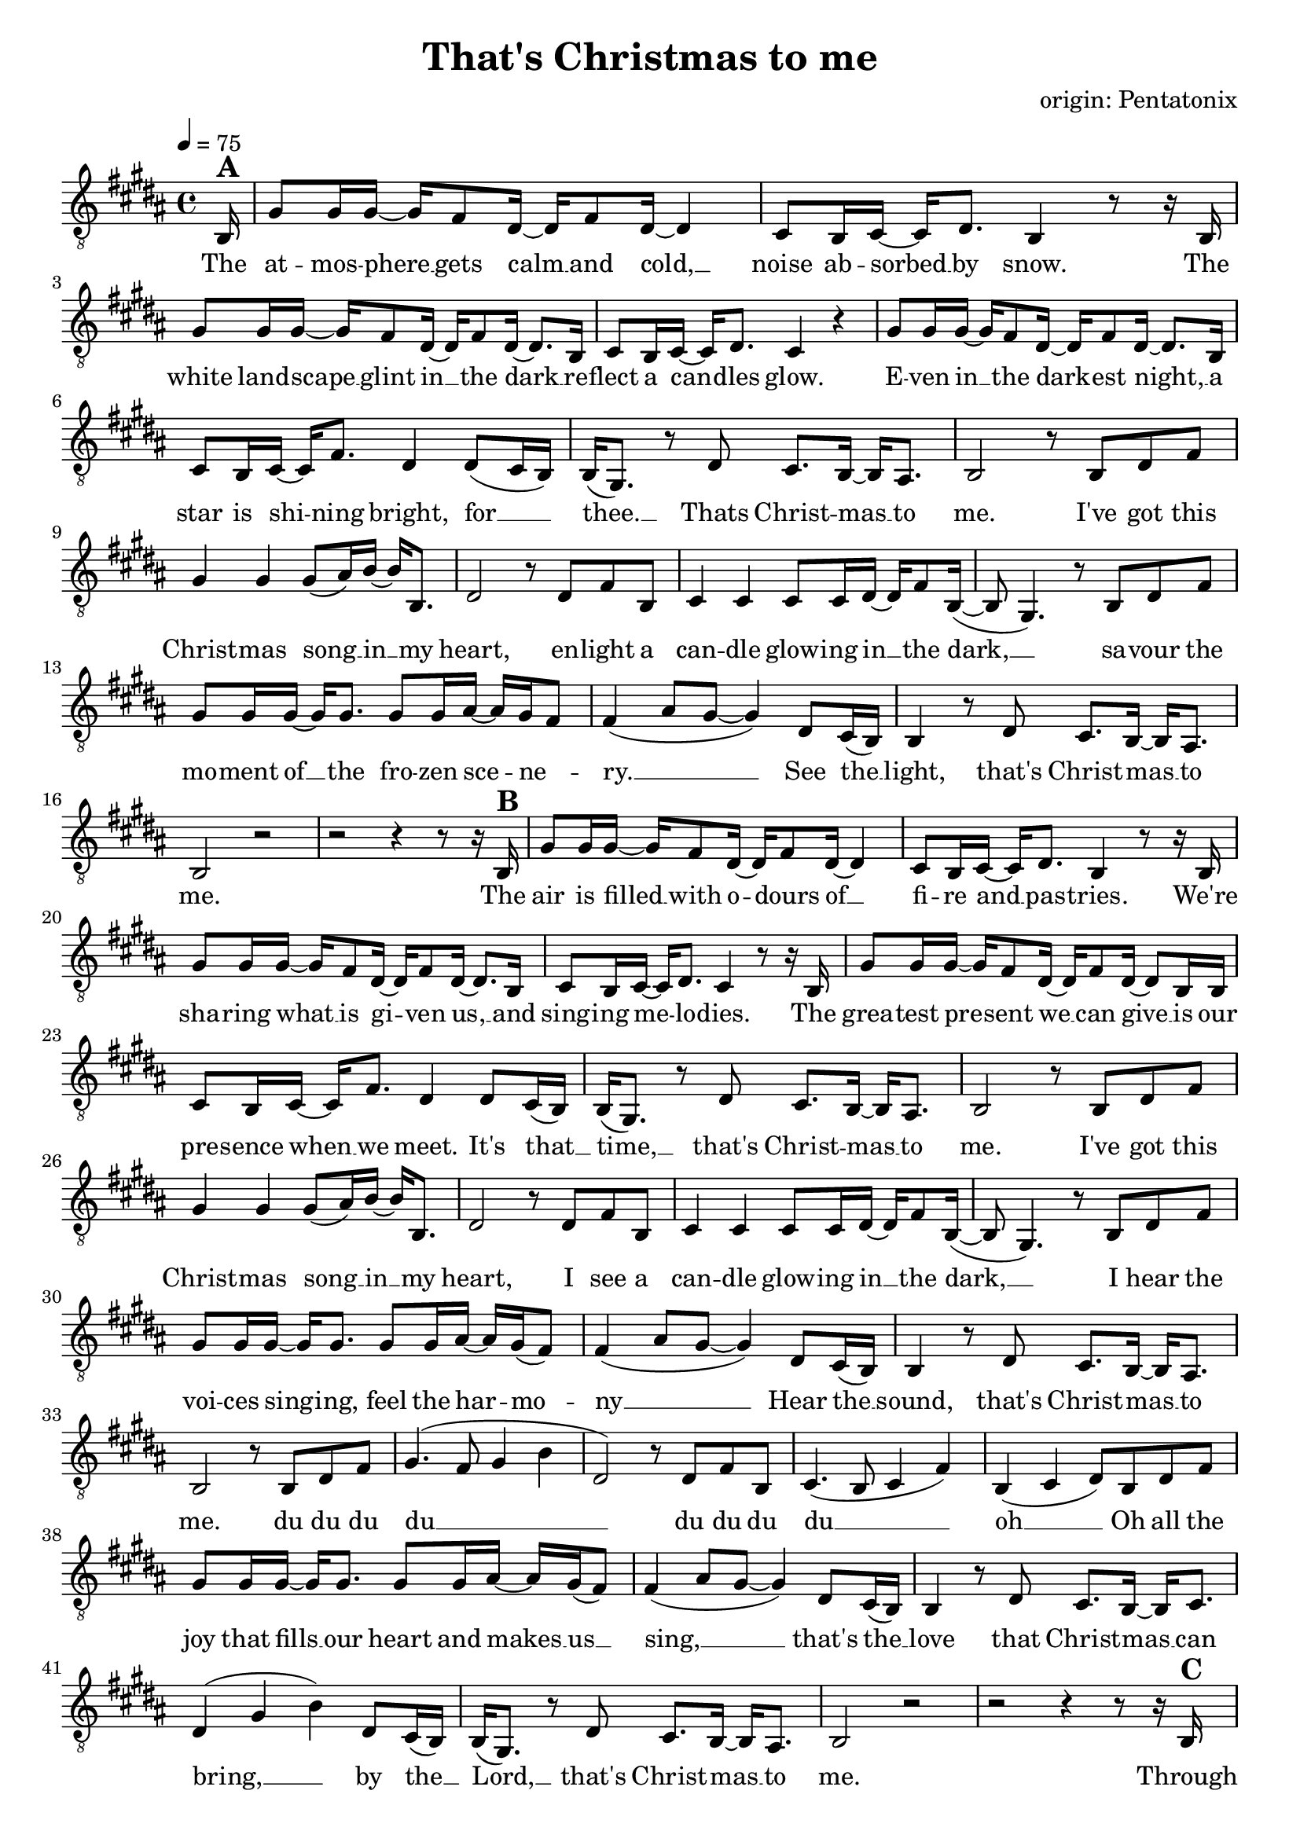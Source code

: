 \version "2.24.1"

\header{
  title = "That's Christmas to me"
  composer = "origin: Pentatonix"
  tagline = " "
}

global = {
  \key b \major
  \time 4/4
  \dynamicUp
  \set melismaBusyProperties = #'()
  \tempo 4 = 75
  \set Score.rehearsalMarkFormatter = #format-mark-box-numbers
}
\layout {indent = 0.0}

chordOne = \chordmode {
  \set noChordSymbol = " "
}

musicOne = \relative c {
  \clef "G_8"
  \partial16 b16^\markup{\bold \huge A} |
  gis'8 16 16 ~ 16 fis8 dis16 ~ 16 fis8 dis16 ~ 4 |
  cis8 b16 cis ~ 16 dis8. b4 r8 r16 b |
  gis'8 16 16 ~ 16 fis8 dis16 ~ 16 fis8 dis16 ~ 8. b16 |
  cis8 b16 cis16 ~ 16 dis8. cis4 r4 |
  gis'8 16 16 ~ 16 fis8 dis16 ~ 16 fis8 dis16 ~ 8. b16 |
  cis8 b16 cis ~ 16 fis8. dis4 dis8( cis16 b) |
  b16( gis8.) r8 dis'8 cis8. b16 ~ 16 ais8. |
  b2 r8 b dis fis |
  gis4 4 8( ais16) b ~ 16 b,8. |
  dis2 r8 dis fis b, |
  cis4 4 8 16 dis ~ 16 fis8 b,16( ~ |
  8 gis4.) r8 b dis fis |
  gis8 16 16 ~ 16 8. 8 16 ais ~ 16 gis fis8 |
  fis4( ais8 gis ~ 4) dis8 cis16( b) |
  b4 r8 dis8 cis8. b16 ~ 16 ais8. |
  b2 r2 |
  r2 r4 r8 r16 b16^\markup{\bold \huge B} |
  gis'8 16 16 ~ 16 fis8 dis16 ~ 16 fis8 dis16 ~ 4 |
  cis8 b16 cis ~ 16 dis8. b4 r8 r16 b |
  gis'8 16 16 ~ 16 fis8 dis16 ~ 16 fis8 dis16 ~ 8. b16 |
  cis8 b16 cis16 ~ 16 dis8. cis4 r8 r16 b |
  gis'8 gis16 16 ~ 16 fis8 dis16 ~ 16 fis8 dis16 ~ 8 b16 b |
  cis8 b16 cis ~ 16 fis8. dis4 dis8 cis16( b) |
  b16( gis8.) r8 dis'8 cis8. b16 ~ 16 ais8. |
  b2 r8 b dis fis |
  gis4 4 8( ais16) b ~ 16 b,8. |
  dis2 r8 dis fis b, |
  cis4 4 8 16 dis ~ 16 fis8 b,16( ~ |
  8 gis4.) r8 b dis fis |
  gis8 16 16 ~ 16 8. 8 16 ais ~ 16 gis( fis8) |
  fis4( ais8 gis ~ 4) dis8 cis16( b) |
  b4 r8 dis8 cis8. b16 ~ 16 ais8. |
  b2 r8 b dis fis |
  gis4.( fis8 gis4 b |
  dis,2) r8 dis fis b, |
  cis4.( b8 cis4 fis) |
  b,( cis dis8) b dis fis |
  gis8 16 16 ~ 16 8. 8 16 ais ~ 16 gis( fis8) |
  fis4( ais8 gis ~ 4) dis8 cis16( b) |
  b4 r8 dis8 cis8. b16 ~ 16 cis8. |
  dis4( gis b) dis,8 cis16( b) |
  b16( gis8.) r8 dis'8 cis8. b16 ~ 16 ais8. |
  b2 r2 |
  r2 r4 r8 r16 b16^\markup{\bold \huge C} |
  gis'8 16 16 ~ 16 fis8 dis16 ~ 16 fis8 dis4 b16|
  cis8 b16 cis ~ 16 dis8. b4 r8 r16 b |
  gis'8 16 16 ~ 16 fis8 dis16 ~ 16 fis8 dis16 ~ 8. b16 |
  cis8 b16 cis16 ~ 16 fis8. ais8( b16 ais gis8) ais |
  b8 16 16 ~ 16 ais8 b16 ~ 16 fis8 b16 ~ 8. 16 |
  ais8 gis16 ais ~ 16 cis8. b4 b8( ais8) |
  gis4 r8 b8 ais8. gis16 ~ 16 fis8. |
  dis4( gis b) dis8( cis16 b) |
  b16( gis8.) r16 gis dis'8 cis8. b16 ~ 16 ais8. |
  b2 r8 b, dis fis |
  gis4 4 8( ais16) b ~ 16 b,8. |
  dis2 r8 dis fis b, |
  cis4 4 8 16 dis ~ 16 fis8 b,16( ~ |
  8 gis4.) r8 b dis fis |
  gis8 16 16 ~ 16 8. 8 gis16 ais ~ 16 gis fis8 |
  fis4( ais8 gis ~ 4) dis8 (cis16 b) |
  b16( gis8.) r8 dis'8 cis8. b16 ~ 16 cis8. |
  dis4( gis b) dis,8( cis16 b) |
  b4 r16 gis dis'8 cis8. b16 ~ 16 ais8. |
  b2 r2 |
}

songlyric = \lyricmode {
The at -- mos -- phere __ _ gets calm __ _ and cold, __ _
noise ab -- sorbed __ _ by snow.
The white land -- scape __ _ glint in __ _ the dark __ _
re -- flect a can -- _ dles glow.
E -- ven in __ _ the dark -- _ est night, __ _
a star is shi -- _ ning bright,
for __ _ _ thee. __ _ Thats Christ -- mas __ _ to me.
% Refrain
I've got this Christ -- mas song __ _ in __ _ my heart,
en -- light a can -- dle glow -- ing in __ _ the dark, __ _ _
sa -- vour the mo -- ment of __ _ the fro -- zen sce -- _ ne -- _ ry. __ _ _ _
See the __ _ light, that's Christ -- mas __ _ to me.
% Vers 2
The air is filled __ _ with o -- _ dours of __ _ fi -- re and __ _ pas -- tries.
We're sha -- ring what __ _ is gi -- _ ven us, __ _ and sing -- ing me -- _ lo -- dies.
The grea -- test pre -- _ sent we __ _ can give __ _ is our pre -- sence when __ _ we meet.
It's that __ _ time, __ _ that's Christ -- mas __ _ to me.
I've got this Christ -- mas song __ _ in __ _ my heart,
I see a can -- dle glow -- ing in __ _ the dark, __ _ _
I hear the voi -- ces sing -- _ ing, feel the har -- _ mo -- _ ny __ _ _ _
Hear the __ _ sound, that's Christ -- mas __ _ to me.
% Refrain (alternative)
du du du du __ _ _ _ _
du du du du __ _ _ _ oh __ _ _
Oh all the joy that fills __ _ our heart and makes __ _  us __ _ sing, __ _ _ _
that's the __ _ love that Christ -- mas __ _ can bring, __ _ _
by the __ _ Lord, __ _ that's Christ -- mas __ _ to me.
Through all the cha -- _ nges in __ _ our lives, tra -- di -- tions that __ _ may go,
new ge -- ne -- ra -- _ tions ta -- _ king part, __ _ and dad, I miss __ _ you so. __ _ _ _
The on -- ly thing __ _ I long __ _ for is __ _ the joy of fa -- _ mi -- ly.
Oh __ _ why, that's Christ -- mas __ _ to me. __ _ _
Oh __ _ _ why, __ _ cause that's Christ -- mas __ _ to me.
% Refrain
I've got this Christ -- mas song __ _ in __ _ my heart
I see a star i -- lu -- mi -- nates __ _ the dark __ _ _
I'm dri -- ving home with all __ _ these thoughts and me -- _ mo -- _ ries __ _ _ _
When  I'm __ _ free. __ _ that's Christ -- mas __ _ to me. __ _ _
My __ _ _ dear, Mer -- ry Christ -- mas __ _ this year.
}
pianoUp = \relative c' {
  \clef "G_8"
  r1 |
  <e b e,>8 16 16 ~ 16 8 <dis b fis>16 ~ 16 8 16 ~ 4 |
  <cis ais fis>8 16 16 ~ 16 8. <dis b gis>4 r4 |
  <e b e,>8 16 16 ~ 16 8 <dis b fis>16 ~ 16 8 16 ~ 4 |
  <cis ais fis>8 16 16 ~ 16 <cis b fis>8. <cis ais fis>4 r4 |
  <e b e,>8 16 16 ~ 16 8 <dis b fis>16 ~ 16 8 16 ~ 4 |
  <cis ais fis>8 16 16 ~ 16 8. <dis b gis>4 <cis ais fis> |
  <b gis e> r <cis ais fis>8. <b fis>16 ~ 16 <ais fis>8. |
  b2 r |
  <gis' e b e,>4 <fis e>4 <gis e>2 |
  <dis b fis b,>8. <e b gis>16 ~ 16 8. <dis b fis>4 r |
  <cis fis, cis fis,>4 <b fis>4 <ais cis,>2 |
  <gis dis gis,>4 <b gis dis> <dis b gis> <gis dis b> |
  <gis e b e,>8 16 16 ~ 16 <fis e b e,>8. <gis e b e, gis,>2 |
  <fis cis ais fis fis,>2 <dis gis, dis gis,>4 <cis fis, cis ais> |
  <b e, b>4 r <cis ais fis>8. <b fis>16 ~ 16 <ais fis>8. |
  b,8 fis'16 b8 cis8. dis2 |
  b,8 fis'16 b8 cis8. dis2 |
  % e,16 b' e gis8 fis b,16 <dis b,> fis, b fis'8 dis b16 |
  <gis e,>16 b, e gis ~ 16 fis8  e16 <dis b,> b fis' fis ~ 4 |
  <cis fis,>8 <b fis>16 <cis fis,> ~ 16 <dis fis,>8. <b gis,>8. cis16 dis cis dis e |
  <gis e,>16 b, e gis ~ 16 fis8  e16 <dis b,> b fis' fis ~ 4 |
  <cis ais fis>8 <b gis fis>16 <cis ais fis> ~ 16 <dis b fis>8. <cis ais fis>4 r |
  <gis' e,>16 b, e gis ~ 16 ais8  <b dis,> <fis b,> <b dis,>16 ~ 4 |
  <ais fis fis,,>8 <gis fis>16  <ais fis>16 ~ 16 <b fis>8. <gis dis b gis,>4 <fis cis ais fis,> |
  <e b e, e,> r4 <cis ais fis fis,>8. <b fis>16 ~ 16 <ais b>8. |
  <b b,>4 cis dis2 |
  gis8 b,16 e8 fis gis16 ~ 2 |
  r8 gis,16 b8 cis dis16 ~ 2 |
  r8 e16 fis8 gis b16 ~ 2 |
  r8 fis16 cis8 dis e16 ~ 2 |

}

pianoDown = \relative { \clef bass
}


songText = \lyricmode {
The atmosphere gets cold and calm,
noise absorbed by snow.
The white landscape glint in the dark
reflect a candles glow.
And even in the darkest night, a star is shining bright,
for thee, that's Christmas to me.

I've got this Christmas song in my heart,
enlight a candle glowing in the dark,
savour the moment of the frozen scenery,
see the light, that's Christmas to me.

The air is filled with odours of a fire and pastry
sharing what is given us, like singing on the street,
The greatest present we can give is our presence when we meet
It's the time, that's Christmas to me.

I've got this Christmas song in my heart,
I see a candle glowing in the dark.
I hear the voices singing, feel the harmony
hear the sound, that's Christmas to me.

du du du dum
Oh all the joy that fills our heart and makes us sing
that's the love that Christmas can bring

Through all the changes in our lives, traditions that may go,
new generations taking part, oh dad, I miss you so
The only thing I long for is the joy of family.
Oh why, cause that's Christmas to me.
Oh why, cause that's Christmas to me.

I've got this Christmas song in my heart,
I see a star iluminates the dark.
I'm driving home for Christmas, and feel free
Oh why, cause thats Christmas to me.
My dear, Merry Christmas this year.
}


\score {
  <<
    \new ChordNames {\set chordChanges = ##t \chordOne}
    \new Voice = "one" { \global \musicOne }
    \new Lyrics \lyricsto one \songlyric
    %\new PianoStaff <<
    %  \new Staff = "up" { \global \pianoUp }
    %  \new Staff = "down" { \global \pianoDown }
    %>>
  >>
  \layout {
    #(layout-set-staff-size 19)
  }
  \midi{}
}

